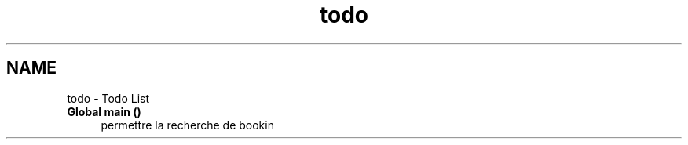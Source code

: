 .TH "todo" 3 "Tue Apr 27 2021" "Version 1.1" "Bibliotheque virtuelle" \" -*- nroff -*-
.ad l
.nh
.SH NAME
todo \- Todo List 

.IP "\fBGlobal \fBmain\fP ()\fP" 1c
permettre la recherche de bookin 
.PP

